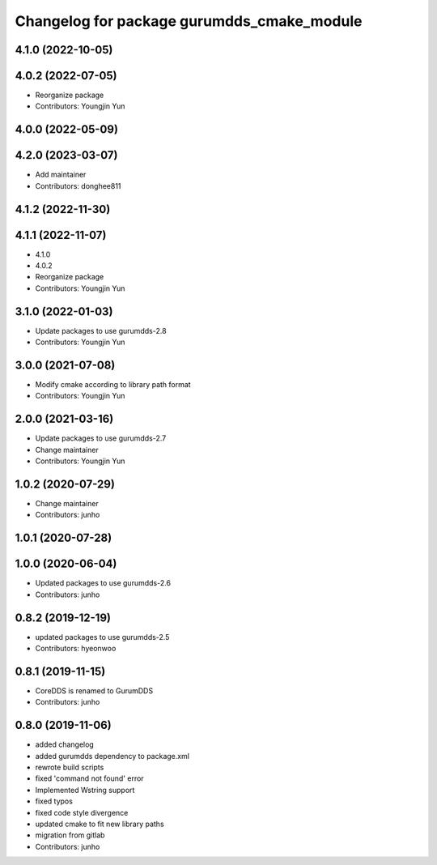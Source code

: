 ^^^^^^^^^^^^^^^^^^^^^^^^^^^^^^^^^^^^^^^^^^^
Changelog for package gurumdds_cmake_module
^^^^^^^^^^^^^^^^^^^^^^^^^^^^^^^^^^^^^^^^^^^

4.1.0 (2022-10-05)
------------------

4.0.2 (2022-07-05)
------------------
* Reorganize package
* Contributors: Youngjin Yun

4.0.0 (2022-05-09)
------------------

4.2.0 (2023-03-07)
------------------
* Add maintainer
* Contributors: donghee811

4.1.2 (2022-11-30)
------------------

4.1.1 (2022-11-07)
------------------
* 4.1.0
* 4.0.2
* Reorganize package
* Contributors: Youngjin Yun

3.1.0 (2022-01-03)
------------------
* Update packages to use gurumdds-2.8
* Contributors: Youngjin Yun

3.0.0 (2021-07-08)
------------------
* Modify cmake according to library path format
* Contributors: Youngjin Yun

2.0.0 (2021-03-16)
------------------
* Update packages to use gurumdds-2.7
* Change maintainer
* Contributors: Youngjin Yun

1.0.2 (2020-07-29)
------------------
* Change maintainer
* Contributors: junho

1.0.1 (2020-07-28)
------------------

1.0.0 (2020-06-04)
------------------
* Updated packages to use gurumdds-2.6
* Contributors: junho

0.8.2 (2019-12-19)
------------------
* updated packages to use gurumdds-2.5
* Contributors: hyeonwoo

0.8.1 (2019-11-15)
------------------
* CoreDDS is renamed to GurumDDS
* Contributors: junho

0.8.0 (2019-11-06)
------------------
* added changelog
* added gurumdds dependency to package.xml
* rewrote build scripts
* fixed 'command not found' error
* Implemented Wstring support
* fixed typos
* fixed code style divergence
* updated cmake to fit new library paths
* migration from gitlab
* Contributors: junho
